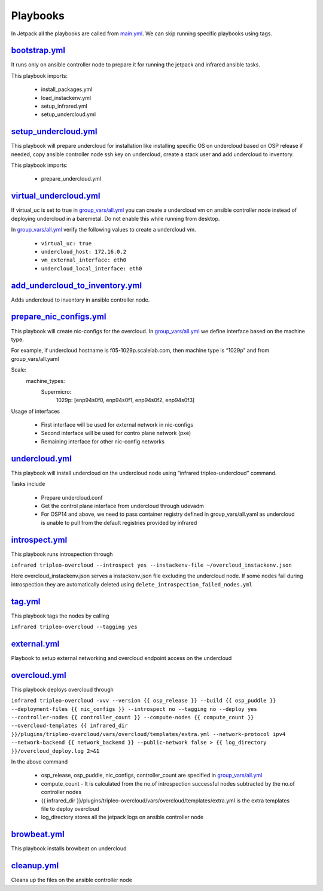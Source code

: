 Playbooks
=========

In Jetpack all the playbooks are called from `main.yml <https://github.com/redhat-performance/jetpack/blob/master/main.yml>`_. We can skip running specific playbooks using tags.

`bootstrap.yml <https://github.com/redhat-performance/jetpack/blob/master/bootstrap.yml>`_
------------------------------------------------------------------------------------------

It runs only on ansible controller node to prepare it for running the jetpack and infrared ansible tasks.

This playbook imports:

  * install_packages.yml
  * load_instackenv.yml
  * setup_infrared.yml
  * setup_undercloud.yml

`setup_undercloud.yml <https://github.com/redhat-performance/jetpack/blob/master/setup_undercloud.yml>`_
--------------------------------------------------------------------------------------------------------

This playbook will prepare undercloud for installation like installing specific OS on undercloud based on OSP release if needed, copy ansible controller node ssh key on undercloud, create a stack user and add undercloud to inventory.

This playbook imports:

  * prepare_undercloud.yml

`virtual_undercloud.yml <https://github.com/redhat-performance/jetpack/blob/master/virtual_undercloud.yml>`_
------------------------------------------------------------------------------------------------------------

If virtual_uc is set to true in `group_vars/all.yml <https://github.com/redhat-performance/jetpack/blob/master/group_vars/all.yml>`_  you can create a undercloud vm on ansible controller node instead of deploying undercloud in a baremetal. Do not enable this while running from desktop.

In `group_vars/all.yml <https://github.com/redhat-performance/jetpack/blob/master/group_vars/all.yml>`_ verify the following values to create a undercloud vm.

  * ``virtual_uc: true``
  * ``undercloud_host: 172.16.0.2``
  * ``vm_external_interface: eth0``
  * ``undercloud_local_interface: eth0``

`add_undercloud_to_inventory.yml <https://github.com/redhat-performance/jetpack/blob/master/add_undercloud_to_inventory.yml>`_
------------------------------------------------------------------------------------------------------------------------------

Adds undercloud to inventory in ansible controller node.

`prepare_nic_configs.yml <https://github.com/redhat-performance/jetpack/blob/master/prepare_nic_configs.yml>`_
--------------------------------------------------------------------------------------------------------------

This playbook will create nic-configs for the overcloud. In `group_vars/all.yml <https://github.com/redhat-performance/jetpack/blob/master/group_vars/all.yml>`_  we define interface based on the machine type.

For example, if undercloud hostname is f05-1029p.scalelab.com, then machine type is “1029p” and from group_vars/all.yaml

Scale:
  machine_types:
     Supermicro:
          1029p: [enp94s0f0, enp94s0f1, enp94s0f2, enp94s0f3]

Usage of interfaces

  * First interface will be used for external network in nic-configs
  * Second interface will be used for contro plane network (pxe)
  * Remaining interface for other nic-config networks

`undercloud.yml <https://github.com/redhat-performance/jetpack/blob/master/undercloud.yml>`_
--------------------------------------------------------------------------------------------

This playbook will install undercloud on the undercloud node using “infrared tripleo-undercloud” command.

Tasks include

  * Prepare undercloud.conf
  * Get the control plane interface from undercloud through udevadm
  * For OSP14 and above, we need to pass container registry defined in group_vars/all.yaml as undercloud is unable to pull from the default registries provided by infrared 

`introspect.yml <https://github.com/redhat-performance/jetpack/blob/master/intropsect.yml>`_
--------------------------------------------------------------------------------------------

This playbook runs introspection through

``infrared tripleo-overcloud --introspect yes --instackenv-file ~/overcloud_instackenv.json``

Here overcloud_instackenv.json serves a instackenv.json file excluding the undercloud node. If some nodes fail during introspection they are automatically deleted using ``delete_introspection_failed_nodes.yml``

`tag.yml <https://github.com/redhat-performance/jetpack/blob/master/intropsect.yml>`_
-------------------------------------------------------------------------------------

This playbook tags the nodes by calling

``infrared tripleo-overcloud --tagging yes``

`external.yml <https://github.com/redhat-performance/jetpack/blob/master/external.yml>`_
----------------------------------------------------------------------------------------
Playbook to setup external networking and overcloud endpoint access on the undercloud

`overcloud.yml <https://github.com/redhat-performance/jetpack/blob/master/overcloud.yml>`_
------------------------------------------------------------------------------------------

This playbook deploys overcloud through

``infrared tripleo-overcloud -vvv --version {{ osp_release }} --build {{ osp_puddle }}  --deployment-files {{ nic_configs }} --introspect no --tagging no --deploy yes --controller-nodes {{ controller_count }} --compute-nodes {{ compute_count }} --overcloud-templates {{ infrared_dir }}/plugins/tripleo-overcloud/vars/overcloud/templates/extra.yml --network-protocol ipv4 --network-backend {{ network_backend }} --public-network false > {{ log_directory }}/overcloud_deploy.log 2>&1``

In the above command

  * osp_release, osp_puddle, nic_configs, controller_count are specified in `group_vars/all.yml <https://github.com/redhat-performance/jetpack/blob/master/group_vars/all.yml>`_ 
  * compute_count - It is calculated from the no.of introspection successful nodes subtracted by the no.of controller nodes
  * {{ infrared_dir }}/plugins/tripleo-overcloud/vars/overcloud/templates/extra.yml is the extra templates file to deploy overcloud
  * log_directory stores all the jetpack logs on ansible controller node

`browbeat.yml <https://github.com/redhat-performance/jetpack/blob/master/browbeat.yml>`_
----------------------------------------------------------------------------------------

This playbook installs browbeat on undercloud

`cleanup.yml <https://github.com/redhat-performance/jetpack/blob/master/cleanup.yml>`_
--------------------------------------------------------------------------------------

Cleans up the files on the ansible controller node
